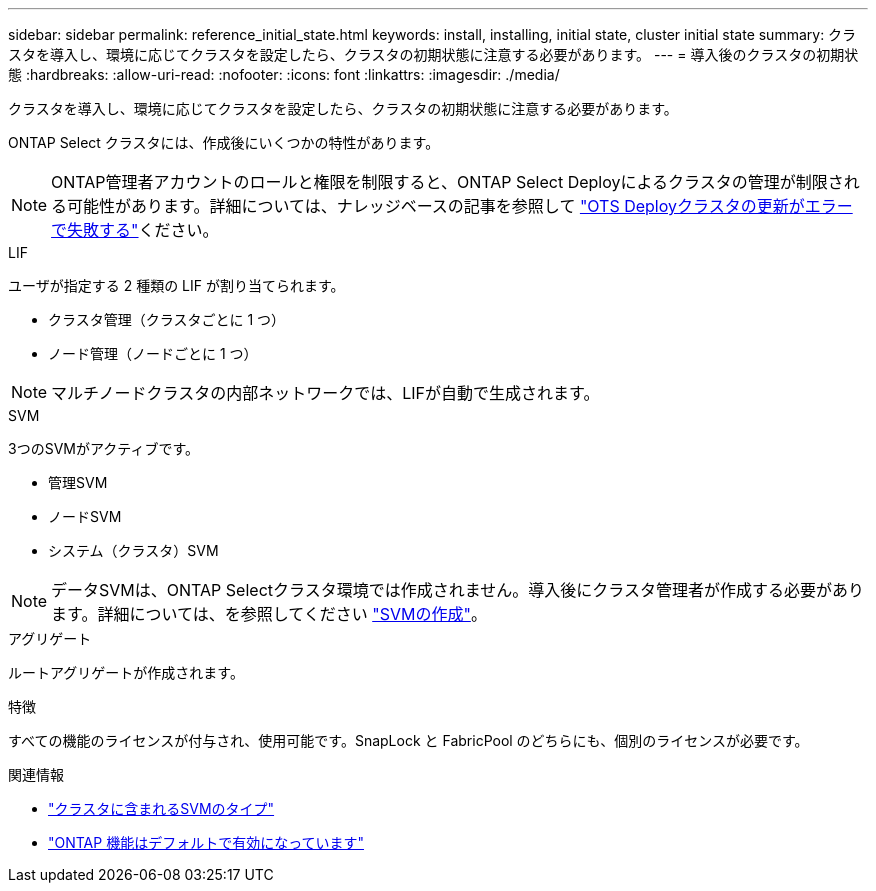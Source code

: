 ---
sidebar: sidebar 
permalink: reference_initial_state.html 
keywords: install, installing, initial state, cluster initial state 
summary: クラスタを導入し、環境に応じてクラスタを設定したら、クラスタの初期状態に注意する必要があります。 
---
= 導入後のクラスタの初期状態
:hardbreaks:
:allow-uri-read: 
:nofooter: 
:icons: font
:linkattrs: 
:imagesdir: ./media/


[role="lead"]
クラスタを導入し、環境に応じてクラスタを設定したら、クラスタの初期状態に注意する必要があります。

ONTAP Select クラスタには、作成後にいくつかの特性があります。


NOTE: ONTAP管理者アカウントのロールと権限を制限すると、ONTAP Select Deployによるクラスタの管理が制限される可能性があります。詳細については、ナレッジベースの記事を参照して link:https://kb.netapp.com/onprem/ontap/ONTAP_Select/OTS_Deploy_cluster_refresh_fails_with_error%3A_ONTAPSelectSysCLIVersionFailed_zapi_returned_bad_status_0%3A_None["OTS Deployクラスタの更新がエラーで失敗する"^]ください。

.LIF
ユーザが指定する 2 種類の LIF が割り当てられます。

* クラスタ管理（クラスタごとに 1 つ）
* ノード管理（ノードごとに 1 つ）



NOTE: マルチノードクラスタの内部ネットワークでは、LIFが自動で生成されます。

.SVM
3つのSVMがアクティブです。

* 管理SVM
* ノードSVM
* システム（クラスタ）SVM



NOTE: データSVMは、ONTAP Selectクラスタ環境では作成されません。導入後にクラスタ管理者が作成する必要があります。詳細については、を参照してください https://docs.netapp.com/us-en/ontap/nfs-config/create-svms-data-access-task.html["SVMの作成"^]。

.アグリゲート
ルートアグリゲートが作成されます。

.特徴
すべての機能のライセンスが付与され、使用可能です。SnapLock と FabricPool のどちらにも、個別のライセンスが必要です。

.関連情報
* link:https://docs.netapp.com/us-en/ontap/system-admin/types-svms-concept.html["クラスタに含まれるSVMのタイプ"^]
* link:reference_lic_ontap_features.html["ONTAP 機能はデフォルトで有効になっています"]


